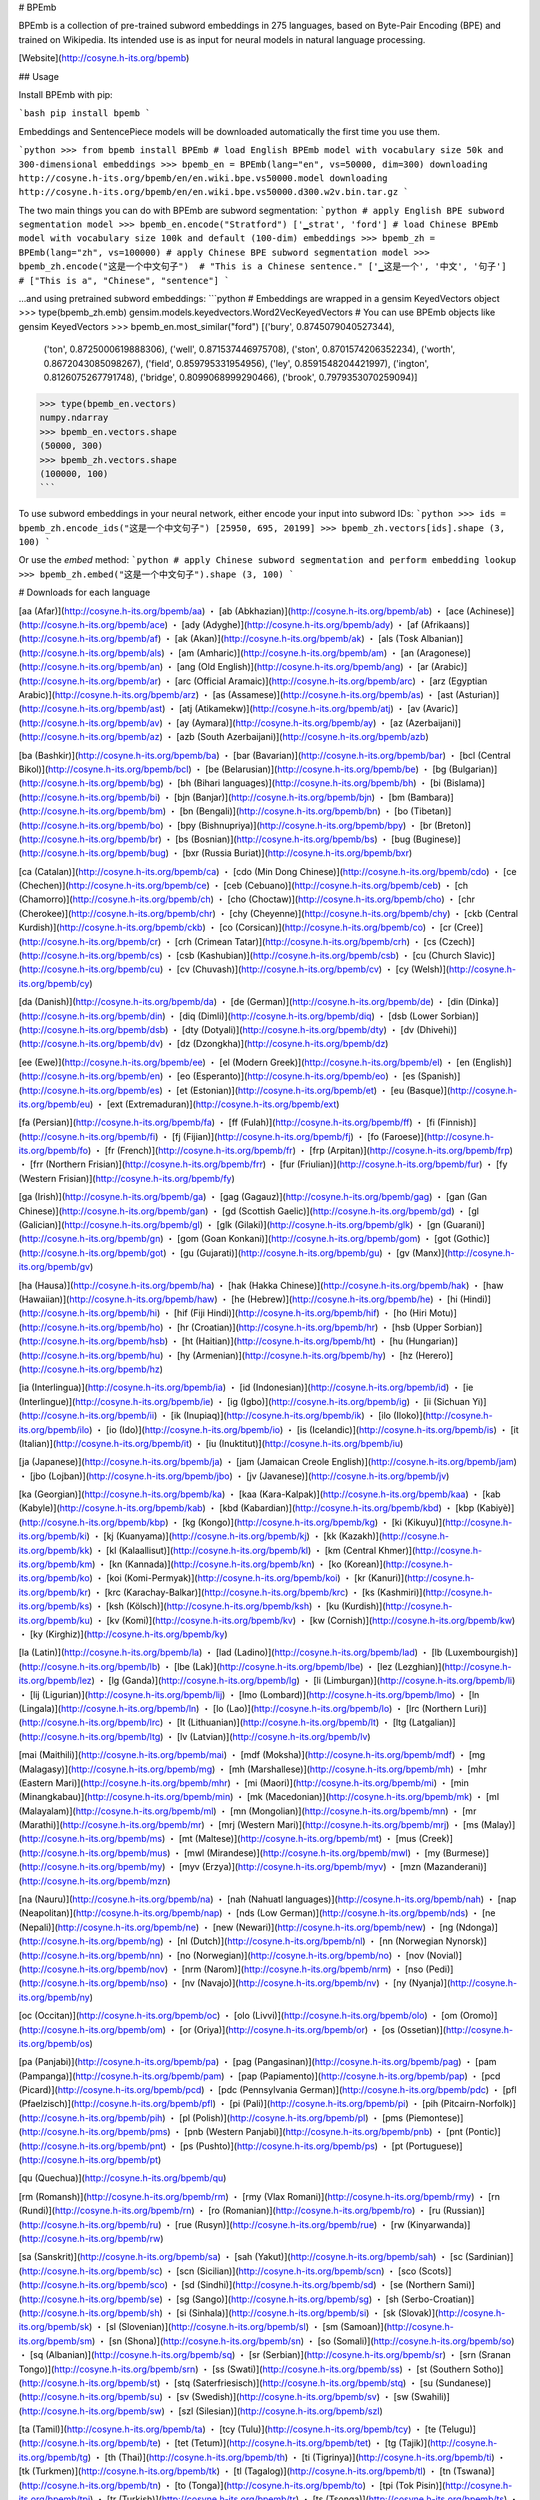 # BPEmb

BPEmb is a collection of pre-trained subword embeddings in 275 languages, based on Byte-Pair Encoding (BPE) and trained on Wikipedia. Its intended use is as input for neural models in natural language processing.

[Website](http://cosyne.h-its.org/bpemb)

## Usage

Install BPEmb with pip:

```bash
pip install bpemb
```

Embeddings and SentencePiece models will be downloaded automatically the first time you use them.

```python
>>> from bpemb install BPEmb
# load English BPEmb model with vocabulary size 50k and 300-dimensional embeddings
>>> bpemb_en = BPEmb(lang="en", vs=50000, dim=300)
downloading http://cosyne.h-its.org/bpemb/en/en.wiki.bpe.vs50000.model
downloading http://cosyne.h-its.org/bpemb/en/en.wiki.bpe.vs50000.d300.w2v.bin.tar.gz
```

The two main things you can do with BPEmb are subword segmentation:
```python
# apply English BPE subword segmentation model
>>> bpemb_en.encode("Stratford")
['▁strat', 'ford']
# load Chinese BPEmb model with vocabulary size 100k and default (100-dim) embeddings
>>> bpemb_zh = BPEmb(lang="zh", vs=100000)
# apply Chinese BPE subword segmentation model
>>> bpemb_zh.encode("这是一个中文句子")  # "This is a Chinese sentence."
['▁这是一个', '中文', '句子']  # ["This is a", "Chinese", "sentence"]
```

...and using pretrained subword embeddings:
```python
# Embeddings are wrapped in a gensim KeyedVectors object
>>> type(bpemb_zh.emb)
gensim.models.keyedvectors.Word2VecKeyedVectors
# You can use BPEmb objects like gensim KeyedVectors
>>> bpemb_en.most_similar("ford")
[('bury', 0.8745079040527344),
 ('ton', 0.8725000619888306),
 ('well', 0.871537446975708),
 ('ston', 0.8701574206352234),
 ('worth', 0.8672043085098267),
 ('field', 0.859795331954956),
 ('ley', 0.8591548204421997),
 ('ington', 0.8126075267791748),
 ('bridge', 0.8099068999290466),
 ('brook', 0.7979353070259094)]
>>> type(bpemb_en.vectors)
numpy.ndarray
>>> bpemb_en.vectors.shape
(50000, 300)
>>> bpemb_zh.vectors.shape
(100000, 100)
```

To use subword embeddings in your neural network, either encode your input into subword IDs:
```python
>>> ids = bpemb_zh.encode_ids("这是一个中文句子")
[25950, 695, 20199]
>>> bpemb_zh.vectors[ids].shape
(3, 100)
```

Or use the `embed` method:
```python
# apply Chinese subword segmentation and perform embedding lookup
>>> bpemb_zh.embed("这是一个中文句子").shape
(3, 100)
```

# Downloads for each language

[aa (Afar)](http://cosyne.h-its.org/bpemb/aa) ・ 
[ab (Abkhazian)](http://cosyne.h-its.org/bpemb/ab) ・ 
[ace (Achinese)](http://cosyne.h-its.org/bpemb/ace) ・ 
[ady (Adyghe)](http://cosyne.h-its.org/bpemb/ady) ・ 
[af (Afrikaans)](http://cosyne.h-its.org/bpemb/af) ・ 
[ak (Akan)](http://cosyne.h-its.org/bpemb/ak) ・ 
[als (Tosk Albanian)](http://cosyne.h-its.org/bpemb/als) ・ 
[am (Amharic)](http://cosyne.h-its.org/bpemb/am) ・ 
[an (Aragonese)](http://cosyne.h-its.org/bpemb/an) ・ 
[ang (Old English)](http://cosyne.h-its.org/bpemb/ang) ・ 
[ar (Arabic)](http://cosyne.h-its.org/bpemb/ar) ・ 
[arc (Official Aramaic)](http://cosyne.h-its.org/bpemb/arc) ・ 
[arz (Egyptian Arabic)](http://cosyne.h-its.org/bpemb/arz) ・ 
[as (Assamese)](http://cosyne.h-its.org/bpemb/as) ・ 
[ast (Asturian)](http://cosyne.h-its.org/bpemb/ast) ・ 
[atj (Atikamekw)](http://cosyne.h-its.org/bpemb/atj) ・ 
[av (Avaric)](http://cosyne.h-its.org/bpemb/av) ・ 
[ay (Aymara)](http://cosyne.h-its.org/bpemb/ay) ・ 
[az (Azerbaijani)](http://cosyne.h-its.org/bpemb/az) ・ 
[azb (South Azerbaijani)](http://cosyne.h-its.org/bpemb/azb)

[ba (Bashkir)](http://cosyne.h-its.org/bpemb/ba) ・ 
[bar (Bavarian)](http://cosyne.h-its.org/bpemb/bar) ・ 
[bcl (Central Bikol)](http://cosyne.h-its.org/bpemb/bcl) ・ 
[be (Belarusian)](http://cosyne.h-its.org/bpemb/be) ・ 
[bg (Bulgarian)](http://cosyne.h-its.org/bpemb/bg) ・ 
[bh (Bihari languages)](http://cosyne.h-its.org/bpemb/bh) ・ 
[bi (Bislama)](http://cosyne.h-its.org/bpemb/bi) ・ 
[bjn (Banjar)](http://cosyne.h-its.org/bpemb/bjn) ・ 
[bm (Bambara)](http://cosyne.h-its.org/bpemb/bm) ・ 
[bn (Bengali)](http://cosyne.h-its.org/bpemb/bn) ・ 
[bo (Tibetan)](http://cosyne.h-its.org/bpemb/bo) ・ 
[bpy (Bishnupriya)](http://cosyne.h-its.org/bpemb/bpy) ・ 
[br (Breton)](http://cosyne.h-its.org/bpemb/br) ・ 
[bs (Bosnian)](http://cosyne.h-its.org/bpemb/bs) ・ 
[bug (Buginese)](http://cosyne.h-its.org/bpemb/bug) ・ 
[bxr (Russia Buriat)](http://cosyne.h-its.org/bpemb/bxr)

[ca (Catalan)](http://cosyne.h-its.org/bpemb/ca) ・ 
[cdo (Min Dong Chinese)](http://cosyne.h-its.org/bpemb/cdo) ・ 
[ce (Chechen)](http://cosyne.h-its.org/bpemb/ce) ・ 
[ceb (Cebuano)](http://cosyne.h-its.org/bpemb/ceb) ・ 
[ch (Chamorro)](http://cosyne.h-its.org/bpemb/ch) ・ 
[cho (Choctaw)](http://cosyne.h-its.org/bpemb/cho) ・ 
[chr (Cherokee)](http://cosyne.h-its.org/bpemb/chr) ・ 
[chy (Cheyenne)](http://cosyne.h-its.org/bpemb/chy) ・ 
[ckb (Central Kurdish)](http://cosyne.h-its.org/bpemb/ckb) ・ 
[co (Corsican)](http://cosyne.h-its.org/bpemb/co) ・ 
[cr (Cree)](http://cosyne.h-its.org/bpemb/cr) ・ 
[crh (Crimean Tatar)](http://cosyne.h-its.org/bpemb/crh) ・ 
[cs (Czech)](http://cosyne.h-its.org/bpemb/cs) ・ 
[csb (Kashubian)](http://cosyne.h-its.org/bpemb/csb) ・ 
[cu (Church Slavic)](http://cosyne.h-its.org/bpemb/cu) ・ 
[cv (Chuvash)](http://cosyne.h-its.org/bpemb/cv) ・ 
[cy (Welsh)](http://cosyne.h-its.org/bpemb/cy)

[da (Danish)](http://cosyne.h-its.org/bpemb/da) ・ 
[de (German)](http://cosyne.h-its.org/bpemb/de) ・ 
[din (Dinka)](http://cosyne.h-its.org/bpemb/din) ・ 
[diq (Dimli)](http://cosyne.h-its.org/bpemb/diq) ・ 
[dsb (Lower Sorbian)](http://cosyne.h-its.org/bpemb/dsb) ・ 
[dty (Dotyali)](http://cosyne.h-its.org/bpemb/dty) ・ 
[dv (Dhivehi)](http://cosyne.h-its.org/bpemb/dv) ・ 
[dz (Dzongkha)](http://cosyne.h-its.org/bpemb/dz)

[ee (Ewe)](http://cosyne.h-its.org/bpemb/ee) ・ 
[el (Modern Greek)](http://cosyne.h-its.org/bpemb/el) ・ 
[en (English)](http://cosyne.h-its.org/bpemb/en) ・ 
[eo (Esperanto)](http://cosyne.h-its.org/bpemb/eo) ・ 
[es (Spanish)](http://cosyne.h-its.org/bpemb/es) ・ 
[et (Estonian)](http://cosyne.h-its.org/bpemb/et) ・ 
[eu (Basque)](http://cosyne.h-its.org/bpemb/eu) ・ 
[ext (Extremaduran)](http://cosyne.h-its.org/bpemb/ext)

[fa (Persian)](http://cosyne.h-its.org/bpemb/fa) ・ 
[ff (Fulah)](http://cosyne.h-its.org/bpemb/ff) ・ 
[fi (Finnish)](http://cosyne.h-its.org/bpemb/fi) ・ 
[fj (Fijian)](http://cosyne.h-its.org/bpemb/fj) ・ 
[fo (Faroese)](http://cosyne.h-its.org/bpemb/fo) ・ 
[fr (French)](http://cosyne.h-its.org/bpemb/fr) ・ 
[frp (Arpitan)](http://cosyne.h-its.org/bpemb/frp) ・ 
[frr (Northern Frisian)](http://cosyne.h-its.org/bpemb/frr) ・ 
[fur (Friulian)](http://cosyne.h-its.org/bpemb/fur) ・ 
[fy (Western Frisian)](http://cosyne.h-its.org/bpemb/fy)

[ga (Irish)](http://cosyne.h-its.org/bpemb/ga) ・ 
[gag (Gagauz)](http://cosyne.h-its.org/bpemb/gag) ・ 
[gan (Gan Chinese)](http://cosyne.h-its.org/bpemb/gan) ・ 
[gd (Scottish Gaelic)](http://cosyne.h-its.org/bpemb/gd) ・ 
[gl (Galician)](http://cosyne.h-its.org/bpemb/gl) ・ 
[glk (Gilaki)](http://cosyne.h-its.org/bpemb/glk) ・ 
[gn (Guarani)](http://cosyne.h-its.org/bpemb/gn) ・ 
[gom (Goan Konkani)](http://cosyne.h-its.org/bpemb/gom) ・ 
[got (Gothic)](http://cosyne.h-its.org/bpemb/got) ・ 
[gu (Gujarati)](http://cosyne.h-its.org/bpemb/gu) ・ 
[gv (Manx)](http://cosyne.h-its.org/bpemb/gv)

[ha (Hausa)](http://cosyne.h-its.org/bpemb/ha) ・ 
[hak (Hakka Chinese)](http://cosyne.h-its.org/bpemb/hak) ・ 
[haw (Hawaiian)](http://cosyne.h-its.org/bpemb/haw) ・ 
[he (Hebrew)](http://cosyne.h-its.org/bpemb/he) ・ 
[hi (Hindi)](http://cosyne.h-its.org/bpemb/hi) ・ 
[hif (Fiji Hindi)](http://cosyne.h-its.org/bpemb/hif) ・ 
[ho (Hiri Motu)](http://cosyne.h-its.org/bpemb/ho) ・ 
[hr (Croatian)](http://cosyne.h-its.org/bpemb/hr) ・ 
[hsb (Upper Sorbian)](http://cosyne.h-its.org/bpemb/hsb) ・ 
[ht (Haitian)](http://cosyne.h-its.org/bpemb/ht) ・ 
[hu (Hungarian)](http://cosyne.h-its.org/bpemb/hu) ・ 
[hy (Armenian)](http://cosyne.h-its.org/bpemb/hy) ・ 
[hz (Herero)](http://cosyne.h-its.org/bpemb/hz)

[ia (Interlingua)](http://cosyne.h-its.org/bpemb/ia) ・ 
[id (Indonesian)](http://cosyne.h-its.org/bpemb/id) ・ 
[ie (Interlingue)](http://cosyne.h-its.org/bpemb/ie) ・ 
[ig (Igbo)](http://cosyne.h-its.org/bpemb/ig) ・ 
[ii (Sichuan Yi)](http://cosyne.h-its.org/bpemb/ii) ・ 
[ik (Inupiaq)](http://cosyne.h-its.org/bpemb/ik) ・ 
[ilo (Iloko)](http://cosyne.h-its.org/bpemb/ilo) ・ 
[io (Ido)](http://cosyne.h-its.org/bpemb/io) ・ 
[is (Icelandic)](http://cosyne.h-its.org/bpemb/is) ・ 
[it (Italian)](http://cosyne.h-its.org/bpemb/it) ・ 
[iu (Inuktitut)](http://cosyne.h-its.org/bpemb/iu)

[ja (Japanese)](http://cosyne.h-its.org/bpemb/ja) ・ 
[jam (Jamaican Creole English)](http://cosyne.h-its.org/bpemb/jam) ・ 
[jbo (Lojban)](http://cosyne.h-its.org/bpemb/jbo) ・ 
[jv (Javanese)](http://cosyne.h-its.org/bpemb/jv)

[ka (Georgian)](http://cosyne.h-its.org/bpemb/ka) ・ 
[kaa (Kara-Kalpak)](http://cosyne.h-its.org/bpemb/kaa) ・ 
[kab (Kabyle)](http://cosyne.h-its.org/bpemb/kab) ・ 
[kbd (Kabardian)](http://cosyne.h-its.org/bpemb/kbd) ・ 
[kbp (Kabiyè)](http://cosyne.h-its.org/bpemb/kbp) ・ 
[kg (Kongo)](http://cosyne.h-its.org/bpemb/kg) ・ 
[ki (Kikuyu)](http://cosyne.h-its.org/bpemb/ki) ・ 
[kj (Kuanyama)](http://cosyne.h-its.org/bpemb/kj) ・ 
[kk (Kazakh)](http://cosyne.h-its.org/bpemb/kk) ・ 
[kl (Kalaallisut)](http://cosyne.h-its.org/bpemb/kl) ・ 
[km (Central Khmer)](http://cosyne.h-its.org/bpemb/km) ・ 
[kn (Kannada)](http://cosyne.h-its.org/bpemb/kn) ・ 
[ko (Korean)](http://cosyne.h-its.org/bpemb/ko) ・ 
[koi (Komi-Permyak)](http://cosyne.h-its.org/bpemb/koi) ・ 
[kr (Kanuri)](http://cosyne.h-its.org/bpemb/kr) ・ 
[krc (Karachay-Balkar)](http://cosyne.h-its.org/bpemb/krc) ・ 
[ks (Kashmiri)](http://cosyne.h-its.org/bpemb/ks) ・ 
[ksh (Kölsch)](http://cosyne.h-its.org/bpemb/ksh) ・ 
[ku (Kurdish)](http://cosyne.h-its.org/bpemb/ku) ・ 
[kv (Komi)](http://cosyne.h-its.org/bpemb/kv) ・ 
[kw (Cornish)](http://cosyne.h-its.org/bpemb/kw) ・ 
[ky (Kirghiz)](http://cosyne.h-its.org/bpemb/ky)

[la (Latin)](http://cosyne.h-its.org/bpemb/la) ・ 
[lad (Ladino)](http://cosyne.h-its.org/bpemb/lad) ・ 
[lb (Luxembourgish)](http://cosyne.h-its.org/bpemb/lb) ・ 
[lbe (Lak)](http://cosyne.h-its.org/bpemb/lbe) ・ 
[lez (Lezghian)](http://cosyne.h-its.org/bpemb/lez) ・ 
[lg (Ganda)](http://cosyne.h-its.org/bpemb/lg) ・ 
[li (Limburgan)](http://cosyne.h-its.org/bpemb/li) ・ 
[lij (Ligurian)](http://cosyne.h-its.org/bpemb/lij) ・ 
[lmo (Lombard)](http://cosyne.h-its.org/bpemb/lmo) ・ 
[ln (Lingala)](http://cosyne.h-its.org/bpemb/ln) ・ 
[lo (Lao)](http://cosyne.h-its.org/bpemb/lo) ・ 
[lrc (Northern Luri)](http://cosyne.h-its.org/bpemb/lrc) ・ 
[lt (Lithuanian)](http://cosyne.h-its.org/bpemb/lt) ・ 
[ltg (Latgalian)](http://cosyne.h-its.org/bpemb/ltg) ・ 
[lv (Latvian)](http://cosyne.h-its.org/bpemb/lv)

[mai (Maithili)](http://cosyne.h-its.org/bpemb/mai) ・ 
[mdf (Moksha)](http://cosyne.h-its.org/bpemb/mdf) ・ 
[mg (Malagasy)](http://cosyne.h-its.org/bpemb/mg) ・ 
[mh (Marshallese)](http://cosyne.h-its.org/bpemb/mh) ・ 
[mhr (Eastern Mari)](http://cosyne.h-its.org/bpemb/mhr) ・ 
[mi (Maori)](http://cosyne.h-its.org/bpemb/mi) ・ 
[min (Minangkabau)](http://cosyne.h-its.org/bpemb/min) ・ 
[mk (Macedonian)](http://cosyne.h-its.org/bpemb/mk) ・ 
[ml (Malayalam)](http://cosyne.h-its.org/bpemb/ml) ・ 
[mn (Mongolian)](http://cosyne.h-its.org/bpemb/mn) ・ 
[mr (Marathi)](http://cosyne.h-its.org/bpemb/mr) ・ 
[mrj (Western Mari)](http://cosyne.h-its.org/bpemb/mrj) ・ 
[ms (Malay)](http://cosyne.h-its.org/bpemb/ms) ・ 
[mt (Maltese)](http://cosyne.h-its.org/bpemb/mt) ・ 
[mus (Creek)](http://cosyne.h-its.org/bpemb/mus) ・ 
[mwl (Mirandese)](http://cosyne.h-its.org/bpemb/mwl) ・ 
[my (Burmese)](http://cosyne.h-its.org/bpemb/my) ・ 
[myv (Erzya)](http://cosyne.h-its.org/bpemb/myv) ・ 
[mzn (Mazanderani)](http://cosyne.h-its.org/bpemb/mzn)

[na (Nauru)](http://cosyne.h-its.org/bpemb/na) ・ 
[nah (Nahuatl languages)](http://cosyne.h-its.org/bpemb/nah) ・ 
[nap (Neapolitan)](http://cosyne.h-its.org/bpemb/nap) ・ 
[nds (Low German)](http://cosyne.h-its.org/bpemb/nds) ・ 
[ne (Nepali)](http://cosyne.h-its.org/bpemb/ne) ・ 
[new (Newari)](http://cosyne.h-its.org/bpemb/new) ・ 
[ng (Ndonga)](http://cosyne.h-its.org/bpemb/ng) ・ 
[nl (Dutch)](http://cosyne.h-its.org/bpemb/nl) ・ 
[nn (Norwegian Nynorsk)](http://cosyne.h-its.org/bpemb/nn) ・ 
[no (Norwegian)](http://cosyne.h-its.org/bpemb/no) ・ 
[nov (Novial)](http://cosyne.h-its.org/bpemb/nov) ・ 
[nrm (Narom)](http://cosyne.h-its.org/bpemb/nrm) ・ 
[nso (Pedi)](http://cosyne.h-its.org/bpemb/nso) ・ 
[nv (Navajo)](http://cosyne.h-its.org/bpemb/nv) ・ 
[ny (Nyanja)](http://cosyne.h-its.org/bpemb/ny)

[oc (Occitan)](http://cosyne.h-its.org/bpemb/oc) ・ 
[olo (Livvi)](http://cosyne.h-its.org/bpemb/olo) ・ 
[om (Oromo)](http://cosyne.h-its.org/bpemb/om) ・ 
[or (Oriya)](http://cosyne.h-its.org/bpemb/or) ・ 
[os (Ossetian)](http://cosyne.h-its.org/bpemb/os)

[pa (Panjabi)](http://cosyne.h-its.org/bpemb/pa) ・ 
[pag (Pangasinan)](http://cosyne.h-its.org/bpemb/pag) ・ 
[pam (Pampanga)](http://cosyne.h-its.org/bpemb/pam) ・ 
[pap (Papiamento)](http://cosyne.h-its.org/bpemb/pap) ・ 
[pcd (Picard)](http://cosyne.h-its.org/bpemb/pcd) ・ 
[pdc (Pennsylvania German)](http://cosyne.h-its.org/bpemb/pdc) ・ 
[pfl (Pfaelzisch)](http://cosyne.h-its.org/bpemb/pfl) ・ 
[pi (Pali)](http://cosyne.h-its.org/bpemb/pi) ・ 
[pih (Pitcairn-Norfolk)](http://cosyne.h-its.org/bpemb/pih) ・ 
[pl (Polish)](http://cosyne.h-its.org/bpemb/pl) ・ 
[pms (Piemontese)](http://cosyne.h-its.org/bpemb/pms) ・ 
[pnb (Western Panjabi)](http://cosyne.h-its.org/bpemb/pnb) ・ 
[pnt (Pontic)](http://cosyne.h-its.org/bpemb/pnt) ・ 
[ps (Pushto)](http://cosyne.h-its.org/bpemb/ps) ・ 
[pt (Portuguese)](http://cosyne.h-its.org/bpemb/pt)

[qu (Quechua)](http://cosyne.h-its.org/bpemb/qu)

[rm (Romansh)](http://cosyne.h-its.org/bpemb/rm) ・ 
[rmy (Vlax Romani)](http://cosyne.h-its.org/bpemb/rmy) ・ 
[rn (Rundi)](http://cosyne.h-its.org/bpemb/rn) ・ 
[ro (Romanian)](http://cosyne.h-its.org/bpemb/ro) ・ 
[ru (Russian)](http://cosyne.h-its.org/bpemb/ru) ・ 
[rue (Rusyn)](http://cosyne.h-its.org/bpemb/rue) ・ 
[rw (Kinyarwanda)](http://cosyne.h-its.org/bpemb/rw)

[sa (Sanskrit)](http://cosyne.h-its.org/bpemb/sa) ・ 
[sah (Yakut)](http://cosyne.h-its.org/bpemb/sah) ・ 
[sc (Sardinian)](http://cosyne.h-its.org/bpemb/sc) ・ 
[scn (Sicilian)](http://cosyne.h-its.org/bpemb/scn) ・ 
[sco (Scots)](http://cosyne.h-its.org/bpemb/sco) ・ 
[sd (Sindhi)](http://cosyne.h-its.org/bpemb/sd) ・ 
[se (Northern Sami)](http://cosyne.h-its.org/bpemb/se) ・ 
[sg (Sango)](http://cosyne.h-its.org/bpemb/sg) ・ 
[sh (Serbo-Croatian)](http://cosyne.h-its.org/bpemb/sh) ・ 
[si (Sinhala)](http://cosyne.h-its.org/bpemb/si) ・ 
[sk (Slovak)](http://cosyne.h-its.org/bpemb/sk) ・ 
[sl (Slovenian)](http://cosyne.h-its.org/bpemb/sl) ・ 
[sm (Samoan)](http://cosyne.h-its.org/bpemb/sm) ・ 
[sn (Shona)](http://cosyne.h-its.org/bpemb/sn) ・ 
[so (Somali)](http://cosyne.h-its.org/bpemb/so) ・ 
[sq (Albanian)](http://cosyne.h-its.org/bpemb/sq) ・ 
[sr (Serbian)](http://cosyne.h-its.org/bpemb/sr) ・ 
[srn (Sranan Tongo)](http://cosyne.h-its.org/bpemb/srn) ・ 
[ss (Swati)](http://cosyne.h-its.org/bpemb/ss) ・ 
[st (Southern Sotho)](http://cosyne.h-its.org/bpemb/st) ・ 
[stq (Saterfriesisch)](http://cosyne.h-its.org/bpemb/stq) ・ 
[su (Sundanese)](http://cosyne.h-its.org/bpemb/su) ・ 
[sv (Swedish)](http://cosyne.h-its.org/bpemb/sv) ・ 
[sw (Swahili)](http://cosyne.h-its.org/bpemb/sw) ・ 
[szl (Silesian)](http://cosyne.h-its.org/bpemb/szl)

[ta (Tamil)](http://cosyne.h-its.org/bpemb/ta) ・ 
[tcy (Tulu)](http://cosyne.h-its.org/bpemb/tcy) ・ 
[te (Telugu)](http://cosyne.h-its.org/bpemb/te) ・ 
[tet (Tetum)](http://cosyne.h-its.org/bpemb/tet) ・ 
[tg (Tajik)](http://cosyne.h-its.org/bpemb/tg) ・ 
[th (Thai)](http://cosyne.h-its.org/bpemb/th) ・ 
[ti (Tigrinya)](http://cosyne.h-its.org/bpemb/ti) ・ 
[tk (Turkmen)](http://cosyne.h-its.org/bpemb/tk) ・ 
[tl (Tagalog)](http://cosyne.h-its.org/bpemb/tl) ・ 
[tn (Tswana)](http://cosyne.h-its.org/bpemb/tn) ・ 
[to (Tonga)](http://cosyne.h-its.org/bpemb/to) ・ 
[tpi (Tok Pisin)](http://cosyne.h-its.org/bpemb/tpi) ・ 
[tr (Turkish)](http://cosyne.h-its.org/bpemb/tr) ・ 
[ts (Tsonga)](http://cosyne.h-its.org/bpemb/ts) ・ 
[tt (Tatar)](http://cosyne.h-its.org/bpemb/tt) ・ 
[tum (Tumbuka)](http://cosyne.h-its.org/bpemb/tum) ・ 
[tw (Twi)](http://cosyne.h-its.org/bpemb/tw) ・ 
[ty (Tahitian)](http://cosyne.h-its.org/bpemb/ty) ・ 
[tyv (Tuvinian)](http://cosyne.h-its.org/bpemb/tyv)

[udm (Udmurt)](http://cosyne.h-its.org/bpemb/udm) ・ 
[ug (Uighur)](http://cosyne.h-its.org/bpemb/ug) ・ 
[uk (Ukrainian)](http://cosyne.h-its.org/bpemb/uk) ・ 
[ur (Urdu)](http://cosyne.h-its.org/bpemb/ur) ・ 
[uz (Uzbek)](http://cosyne.h-its.org/bpemb/uz)

[ve (Venda)](http://cosyne.h-its.org/bpemb/ve) ・ 
[vec (Venetian)](http://cosyne.h-its.org/bpemb/vec) ・ 
[vep (Veps)](http://cosyne.h-its.org/bpemb/vep) ・ 
[vi (Vietnamese)](http://cosyne.h-its.org/bpemb/vi) ・ 
[vls (Vlaams)](http://cosyne.h-its.org/bpemb/vls) ・ 
[vo (Volapük)](http://cosyne.h-its.org/bpemb/vo)

[wa (Walloon)](http://cosyne.h-its.org/bpemb/wa) ・ 
[war (Waray)](http://cosyne.h-its.org/bpemb/war) ・ 
[wo (Wolof)](http://cosyne.h-its.org/bpemb/wo) ・ 
[wuu (Wu Chinese)](http://cosyne.h-its.org/bpemb/wuu)

[xal (Kalmyk)](http://cosyne.h-its.org/bpemb/xal) ・ 
[xh (Xhosa)](http://cosyne.h-its.org/bpemb/xh) ・ 
[xmf (Mingrelian)](http://cosyne.h-its.org/bpemb/xmf)

[yi (Yiddish)](http://cosyne.h-its.org/bpemb/yi) ・ 
[yo (Yoruba)](http://cosyne.h-its.org/bpemb/yo)

[za (Zhuang)](http://cosyne.h-its.org/bpemb/za) ・ 
[zea (Zeeuws)](http://cosyne.h-its.org/bpemb/zea) ・ 
[zh (Chinese)](http://cosyne.h-its.org/bpemb/zh) ・ 
[zu (Zulu)](http://cosyne.h-its.org/bpemb/zu)



## Reference

If you use BPEmb in academic work, please cite:

```
@InProceedings{heinzerling2018bpemb,
  author = {Benjamin Heinzerling and Michael Strube},
  title = "{BPEmb: Tokenization-free Pre-trained Subword Embeddings in 275 Languages}",
  booktitle = {Proceedings of the Eleventh International Conference on Language Resources and Evaluation (LREC 2018)},
  year = {2018},
  month = {May 7-12, 2018},
  address = {Miyazaki, Japan},
  editor = {Nicoletta Calzolari (Conference chair) and Khalid Choukri and Christopher Cieri and Thierry Declerck and Sara Goggi and Koiti Hasida and Hitoshi Isahara and Bente Maegaard and Joseph Mariani and Hélène Mazo and Asuncion Moreno and Jan Odijk and Stelios Piperidis and Takenobu Tokunaga},
  publisher = {European Language Resources Association (ELRA)},
  isbn = {979-10-95546-00-9},
  language = {english}
  }
```


